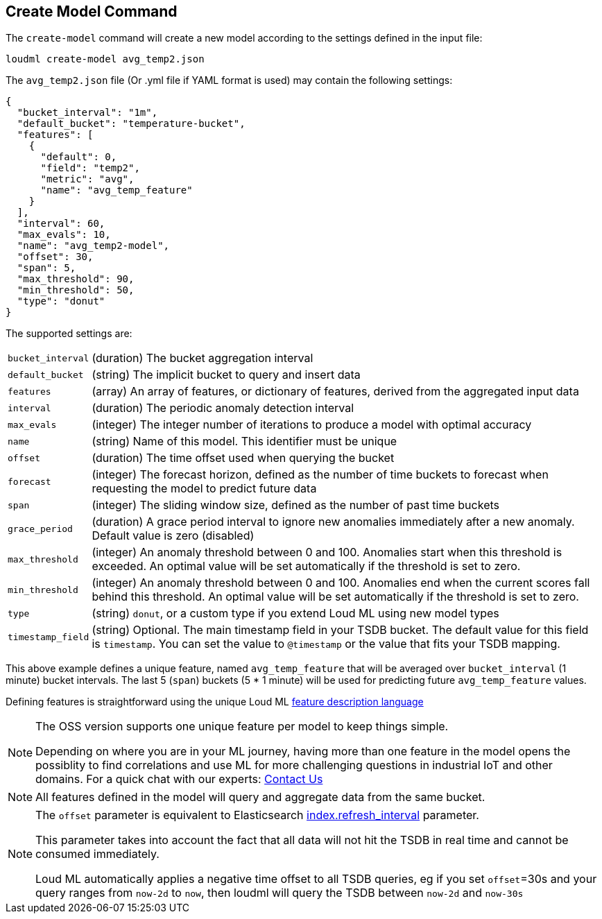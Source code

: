 [[cli-create-model]]
== Create Model Command

The `create-model` command will create a new model according to the
settings defined in the input file:

[source,bash]
--------------------------------------------------
loudml create-model avg_temp2.json
--------------------------------------------------

The `avg_temp2.json` file (Or .yml file if YAML format is used)
may contain the following settings:

[source,js]
--------------------------------------------------
{
  "bucket_interval": "1m",
  "default_bucket": "temperature-bucket",
  "features": [
    {
      "default": 0,
      "field": "temp2",
      "metric": "avg",
      "name": "avg_temp_feature"
    }
  ],
  "interval": 60,
  "max_evals": 10,
  "name": "avg_temp2-model",
  "offset": 30,
  "span": 5,
  "max_threshold": 90,
  "min_threshold": 50,
  "type": "donut"
}
--------------------------------------------------

The supported settings are:

[horizontal]
`bucket_interval`::       (duration) The bucket aggregation interval
`default_bucket`::       (string) The implicit bucket to query and insert data
`features`::       (array) An array of features, or dictionary of features, derived from the aggregated input data
`interval`::       (duration) The periodic anomaly detection interval
`max_evals`::      (integer) The integer number of iterations to produce a model with optimal accuracy
`name`::  (string) Name of this model. This identifier must be unique
`offset`::   (duration) The time offset used when querying the bucket
`forecast`::   (integer) The forecast horizon, defined as the number of time buckets to forecast when requesting the model to predict future data
`span`::   (integer) The sliding window size, defined as the number of past time buckets
`grace_period`::   (duration) A grace period interval to ignore new anomalies immediately after a new anomaly. Default value is zero (disabled)
`max_threshold`::   (integer) An anomaly threshold between 0 and 100. Anomalies start when this threshold is exceeded. An optimal value will be set automatically if the threshold is set to zero.
`min_threshold`::   (integer) An anomaly threshold between 0 and 100. Anomalies end when the current scores fall behind this threshold. An optimal value will be set automatically if the threshold is set to zero.
`type`::   (string) `donut`, or a custom type if you extend Loud ML using new model types
`timestamp_field`::   (string) Optional. The main timestamp field in your TSDB bucket. The default value for this field is `timestamp`. You can set the value to `@timestamp` or the value that fits your TSDB mapping.

This above example defines a unique feature, named `avg_temp_feature` that will
be averaged over `bucket_interval` (1 minute) bucket intervals. The last 5 (`span`)
buckets (5 * 1 minute) will be used for predicting future `avg_temp_feature` values.

Defining features is straightforward using the unique Loud ML <<feature-dsl,feature description language>>

[NOTE]
==================================================

The OSS version supports one unique feature per model to keep things simple.

Depending on where you are in your ML journey, having more than one feature in the model opens the possiblity to find correlations and use ML for more challenging questions in industrial IoT and other domains. For a quick chat with our experts: https://loudml.io/contact-us/[Contact Us]

==================================================

[NOTE]
==================================================

All features defined in the model will query and aggregate data from the same bucket.

==================================================

[NOTE]
==================================================

The `offset` parameter is equivalent to Elasticsearch https://www.elastic.co/guide/en/elasticsearch/reference/6.x/indices-update-settings.html[index.refresh_interval] parameter.

This parameter takes into account the fact that all data will not hit the TSDB in real time and cannot be consumed immediately.

Loud ML automatically applies a negative time offset to all TSDB queries, eg if you set `offset`=30s and your query ranges from `now-2d` to `now`, then loudml will query the TSDB between `now-2d` and `now-30s`

==================================================

